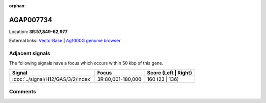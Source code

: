 :orphan:



AGAP007734
==========

Location: **3R:57,849-62,977**





External links:
`VectorBase <https://www.vectorbase.org/Anopheles_gambiae/Gene/Summary?g=AGAP007734>`_ |
`Ag1000G genome browser <https://www.malariagen.net/apps/ag1000g/phase1-AR3/index.html?genome_region=3R:57849-62977#genomebrowser>`_



Adjacent signals
----------------

The following signals have a focus which occurs within 50 kbp of this gene.

.. cssclass:: table-hover
.. csv-table::
    :widths: auto
    :header: Signal,Focus,Score (Left | Right)

    :doc:`../signal/H12/GAS/3/2/index`, "3R:80,001-180,000", 160 (23 | 136)
    



Comments
--------


.. raw:: html

    <div id="disqus_thread"></div>
    <script>
    
    var disqus_config = function () {
        this.page.identifier = '/gene/{{ gene.id }}';
    };
    
    (function() { // DON'T EDIT BELOW THIS LINE
    var d = document, s = d.createElement('script');
    s.src = 'https://agam-selection-atlas.disqus.com/embed.js';
    s.setAttribute('data-timestamp', +new Date());
    (d.head || d.body).appendChild(s);
    })();
    </script>
    <noscript>Please enable JavaScript to view the <a href="https://disqus.com/?ref_noscript">comments.</a></noscript>


